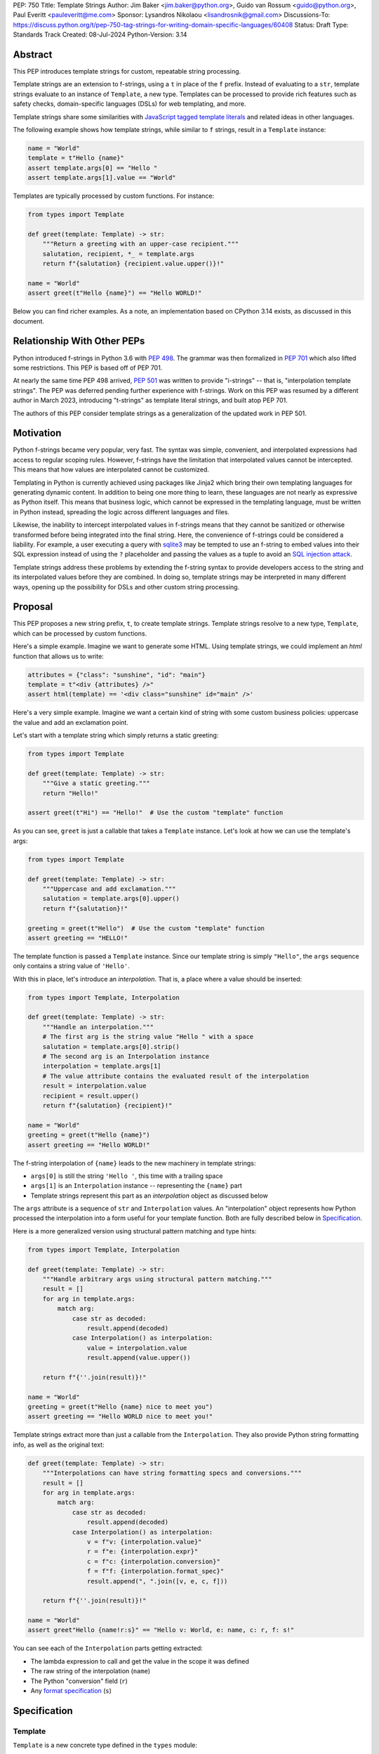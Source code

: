 PEP: 750
Title: Template Strings
Author: Jim Baker <jim.baker@python.org>, Guido van Rossum <guido@python.org>, Paul Everitt <pauleveritt@me.com>
Sponsor: Lysandros Nikolaou <lisandrosnik@gmail.com>
Discussions-To: https://discuss.python.org/t/pep-750-tag-strings-for-writing-domain-specific-languages/60408
Status: Draft
Type: Standards Track
Created: 08-Jul-2024
Python-Version: 3.14

Abstract
========

This PEP introduces template strings for custom, repeatable string processing.

Template strings are an extension to f-strings, using a ``t`` in place of the
``f`` prefix. Instead of evaluating to a ``str``, template strings evaluate to
an instance of ``Template``, a new type. Templates can be processed to provide
rich features such as safety checks, domain-specific languages (DSLs) for web
templating, and more.

Template strings share some similarities with `JavaScript tagged template literals <https://developer.mozilla.org/en-US/docs/Web/JavaScript/Reference/Template_literals#tagged_templates>`_
and related ideas in other languages.

The following example shows how template strings, while similar to ``f`` strings,
result in a ``Template`` instance:

.. code-block:: python

    name = "World"
    template = t"Hello {name}"
    assert template.args[0] == "Hello "
    assert template.args[1].value == "World"

Templates are typically processed by custom functions. For instance:

.. code-block:: python

    from types import Template

    def greet(template: Template) -> str:
        """Return a greeting with an upper-case recipient."""
        salutation, recipient, *_ = template.args
        return f"{salutation} {recipient.value.upper()}!"

    name = "World"
    assert greet(t"Hello {name}") == "Hello WORLD!"

Below you can find richer examples. As a note, an implementation based on CPython 3.14
exists, as discussed in this document.

Relationship With Other PEPs
============================

Python introduced f-strings in Python 3.6 with :pep:`498`. The grammar was
then formalized in :pep:`701` which also lifted some restrictions. This PEP
is based off of PEP 701.

At nearly the same time PEP 498 arrived, :pep:`501` was written to provide
"i-strings" -- that is, "interpolation template strings". The PEP was
deferred pending further experience with f-strings. Work on this PEP was
resumed by a different author in March 2023, introducing "t-strings" as template
literal strings, and built atop PEP 701.

The authors of this PEP consider template strings as a generalization of the
updated work in PEP 501.

Motivation
==========

Python f-strings became very popular, very fast. The syntax was simple, convenient, and
interpolated expressions had access to regular scoping rules. However, f-strings have
the limitation that interpolated values cannot be intercepted. This means that how values
are interpolated cannot be customized.

Templating in Python is currently achieved using packages like Jinja2 which bring their
own templating languages for generating dynamic content. In addition to being one more
thing to learn, these languages are not nearly as expressive as Python itself. This
means that business logic, which cannot be expressed in the templating language, must be
written in Python instead, spreading the logic across different languages and files.

Likewise, the inability to intercept interpolated values in f-strings means that
they cannot be sanitized or otherwise transformed before being integrated into
the final string. Here, the convenience of f-strings could be considered a liability.
For example, a user executing a query with `sqlite3 <https://docs.python.org/3/library/sqlite3.html>`__
may be tempted to use an f-string to embed values into their SQL expression instead of
using the ``?`` placeholder and passing the values as a tuple to avoid an
`SQL injection attack <https://en.wikipedia.org/wiki/SQL_injection>`__.

Template strings address these problems by extending the f-string syntax to provide
developers access to the string and its interpolated values before they are combined. In
doing so, template strings may be interpreted in many different ways, opening up the
possibility for DSLs and other custom string processing.


Proposal
========

This PEP proposes a new string prefix, ``t``, to create template strings. Template
strings resolve to a new type, ``Template``, which can be processed by custom functions.

Here's a simple example. Imagine we want to generate some HTML. Using template
strings, we could implement an `html` function that allows us to write:

.. code-block:: python

    attributes = {"class": "sunshine", "id": "main"}
    template = t"<div {attributes} />"
    assert html(template) == '<div class="sunshine" id="main" />'

Here's a very simple example. Imagine we want a certain kind of string with
some custom business policies: uppercase the value and add an exclamation point.

Let's start with a template string which simply returns a static greeting:

.. code-block:: python

    from types import Template

    def greet(template: Template) -> str:
        """Give a static greeting."""
        return "Hello!"

    assert greet(t"Hi") == "Hello!"  # Use the custom "template" function

As you can see, ``greet`` is just a callable that takes a ``Template`` instance.
Let's look at how we can use the template's args:

.. code-block:: python

    from types import Template

    def greet(template: Template) -> str:
        """Uppercase and add exclamation."""
        salutation = template.args[0].upper()
        return f"{salutation}!"

    greeting = greet(t"Hello")  # Use the custom "template" function
    assert greeting == "HELLO!"

The template function is passed a ``Template`` instance. Since our template string is simply
``"Hello"``, the ``args`` sequence only contains a string value of ``'Hello'``.

With this in place, let's introduce an *interpolation*. That is, a place where
a value should be inserted:

.. code-block:: python

    from types import Template, Interpolation

    def greet(template: Template) -> str:
        """Handle an interpolation."""
        # The first arg is the string value "Hello " with a space
        salutation = template.args[0].strip()
        # The second arg is an Interpolation instance
        interpolation = template.args[1]
        # The value attribute contains the evaluated result of the interpolation
        result = interpolation.value
        recipient = result.upper()
        return f"{salutation} {recipient}!"

    name = "World"
    greeting = greet(t"Hello {name}")
    assert greeting == "Hello WORLD!"

The f-string interpolation of ``{name}`` leads to the new machinery in template
strings:

- ``args[0]`` is still the string ``'Hello '``, this time with a trailing space
- ``args[1]`` is an ``Interpolation`` instance -- representing the ``{name}`` part
- Template strings represent this part as an *interpolation* object as discussed below

The ``args`` attribute is a sequence of ``str`` and ``Interpolation`` values. An "interpolation" object
represents how Python processed the interpolation into a form useful for your
template function. Both are fully described below in `Specification`_.

Here is a more generalized version using structural pattern matching and type hints:

.. code-block:: python

    from types import Template, Interpolation

    def greet(template: Template) -> str:
        """Handle arbitrary args using structural pattern matching."""
        result = []
        for arg in template.args:
            match arg:
                case str as decoded:
                    result.append(decoded)
                case Interpolation() as interpolation:
                    value = interpolation.value
                    result.append(value.upper())

        return f"{''.join(result)}!"

    name = "World"
    greeting = greet(t"Hello {name} nice to meet you")
    assert greeting == "Hello WORLD nice to meet you!"

Template strings extract more than just a callable from the ``Interpolation``. They also
provide Python string formatting info, as well as the original text:

.. code-block:: python

    def greet(template: Template) -> str:
        """Interpolations can have string formatting specs and conversions."""
        result = []
        for arg in template.args:
            match arg:
                case str as decoded:
                    result.append(decoded)
                case Interpolation() as interpolation:
                    v = f"v: {interpolation.value}"
                    r = f"e: {interpolation.expr}"
                    c = f"c: {interpolation.conversion}"
                    f = f"f: {interpolation.format_spec}"
                    result.append(", ".join([v, e, c, f]))

        return f"{''.join(result)}!"

    name = "World"
    assert greet"Hello {name!r:s}" == "Hello v: World, e: name, c: r, f: s!"

You can see each of the ``Interpolation`` parts getting extracted:

- The lambda expression to call and get the value in the scope it was defined
- The raw string of the interpolation (``name``)
- The Python "conversion" field (``r``)
- Any `format specification <https://docs.python.org/3/library/string.html#format-specification-mini-language>`_
  (``s``)

Specification
=============

Template
--------

``Template`` is a new concrete type defined in the ``types`` module:

.. code-block:: python

    class Template:
        args: Sequence[str | Interpolation]

The ``args`` attribute is a sequence of alternating string literals and ``Interpolation`` instances.


Template Must Immediately Precede the Quote Mark
--------------------------------------------

As with other string literal prefixes, no whitespace can be between the tag and the
quote mark.

PEP 701
-------

Template strings support the full syntax of :pep:`701` in that any string literal,
with any quote mark, can be nested in the interpolation. This nesting includes
of course tag strings.

Evaluating Template Strings
----------------------

When the template string is evaluated, the tag must have a binding, or a ``NameError``
is raised; and it must be a callable, or a ``TypeError`` is raised.

Decoded Strings
---------------

In the ``mytag'Did you say "{trade}"?'`` example, there are two strings: ``r'Did you say "'``
and ``r'"?'``.

Strings are internally stored as objects with a ``Decoded`` structure, meaning: conforming to
a protocol ``Decoded``:

.. code-block:: python

    @runtime_checkable
    class Decoded(Protocol):
        def __str__(self) -> str:
            ...

        raw: str


These ``Decoded`` objects have access to raw strings. Raw strings are used because tag strings
are meant to target a variety of DSLs, such as the shell and regexes. Such DSLs have their
own specific treatment of metacharacters, namely the backslash.

However, often the "cooked" string is what is needed, by decoding the string as
if it were a standard Python string. In the proposed implementation, the decoded object's
``__new__`` will *store* the raw string and *store and return* the "cooked" string.

The protocol is marked as ``@runtime_checkable`` to allow structural pattern matching to
test against the protocol instead of a type. This can incur a small performance penalty.
Since the ``case`` tests are in user-code tag functions, authors can choose to optimize by
testing for the implementation type discussed next.

The ``Decoded`` protocol will be available from ``typing``. In CPython, ``Decoded``
will be implemented in C, but for discussion of this PEP, the following is a compatible
implementation:

.. code-block:: python

    class DecodedConcrete(str):
        _raw: str

        def __new__(cls, raw: str):
            decoded = raw.encode("utf-8").decode("unicode-escape")
            if decoded == raw:
                decoded = raw
            chunk = super().__new__(cls, decoded)
            chunk._raw = raw
            return chunk

        @property
        def raw(self):
            return self._raw

Interpolation
-------------

An ``Interpolation`` is the data structure representing an expression inside the tag
string. Interpolations enable a delayed evaluation model, where the interpolation
expression is computed, transformed, memoized, or processed in any way.

In addition, the original text of the interpolation expression is made available to the
tag function. This can be useful for debugging or metaprogramming.

``Interpolation`` is a ``Protocol`` which will be made available from ``typing``. It
has the following definition:

.. code-block:: python

    @runtime_checkable
    class Interpolation(Protocol):
        def __len__(self):
            ...

        def __getitem__(self, index: int):
            ...

        def getvalue(self) -> Callable[[], Any]:
            ...

        expr: str
        conv: Literal["a", "r", "s"] | None
        format_spec: str | None

Given this example interpolation:

.. code-block:: python

    mytag'{trade!r:some-formatspec}'

these attributes are as follows:

* ``getvalue`` is a zero argument closure for the interpolation. In this case, ``lambda: trade``.

* ``expr`` is the *expression text* of the interpolation. Example: ``'trade'``.

* ``conv`` is the
  `optional conversion <https://docs.python.org/3/library/string.html#format-string-syntax>`_
  to be used by the tag function, one of ``r``, ``s``, and ``a``, corresponding to repr, str,
  and ascii conversions. Note that as with f-strings, no other conversions are supported.
  Example: ``'r'``.

* ``format_spec`` is the optional `format_spec string <https://docs.python.org/3/library/string.html#format-specification-mini-language>`_.
  A ``format_spec`` is eagerly evaluated if it contains any expressions before being passed to the tag
  function. Example: ``'some-formatspec'``.

In all cases, the tag function determines what to do with valid ``Interpolation``
attributes.

In the CPython reference implementation, implementing ``Interpolation`` in C would
use the equivalent `Struct Sequence Objects
<https://docs.python.org/3/c-api/tuple.html#struct-sequence-objects>`_ (see
such code as `os.stat_result
<https://docs.python.org/3/library/os.html#os.stat_result>`_). For purposes of this
PEP, here is an example of a pure Python implementation:

.. code-block:: python

    class InterpolationConcrete(NamedTuple):
        getvalue: Callable[[], Any]
        expr: str
        conv: Literal['a', 'r', 's'] | None = None
        format_spec: str | None = None

Interpolation Expression Evaluation
-----------------------------------

Expression evaluation for interpolations is the same as in :pep:`498#expression-evaluation`,
except that all expressions are always implicitly wrapped with a ``lambda``:

    The expressions that are extracted from the string are evaluated in the context
    where the tag string appeared. This means the expression has full access to its
    lexical scope, including local and global variables. Any valid Python expression
    can be used, including function and method calls.

However, there's one additional nuance to consider, `function scope
<https://docs.python.org/3/reference/executionmodel.html#resolution-of-names>`_
versus `annotation scope
<https://docs.python.org/3/reference/executionmodel.html#annotation-scopes>`_.
Consider this somewhat contrived example to configure captions:

.. code-block:: python

    class CaptionConfig:
        tag = 'b'
        figure = f'<{tag}>Figure</{tag}>'

Let's now attempt to rewrite the above example to use tag strings:

.. code-block:: python

    class CaptionConfig:
        tag = 'b'
        figure = html'<{tag}>Figure</{tag}>'

Unfortunately, this rewrite doesn't work if using the usual lambda wrapping to
implement interpolations, namely ``lambda: tag``. When the interpolations are
evaluated by the tag function, it will result in ``NameError: name 'tag' is not
defined``. The root cause of this name error is that ``lambda: tag`` uses function scope,
and it's therefore not able to use the class definition where ``tag`` is
defined.

Desugaring how the tag string could be evaluated will result in the same
``NameError`` even using f-strings; the lambda wrapping here also uses function
scoping:

.. code-block:: python

    class CaptionConfig:
        tag = 'b'
        figure = f'<{(lambda: tag)()}>Figure</{(lambda: tag)()}>'

For tag strings, getting such a ``NameError`` would be surprising. It would also
be a rough edge in using tag strings in this specific case of working with class
variables. After all, tag strings are supposed to support a superset of the
capabilities of f-strings.

The solution is to use annotation scope for tag string interpolations. While the
name "annotation scope" suggests it's only about annotations, it solves this
problem by lexically resolving names in the class definition, such as ``tag``,
unlike function scope.

.. note::

    The use of annotation scope means it's not possible to fully desugar
    interpolations into Python code. Instead it's as if one is writing
    ``interpolation_lambda: tag``, not ``lambda: tag``, where a hypothetical
    ``interpolation_lambda`` keyword variant uses annotation scope instead of
    the standard function scope.

    This is more or less how the reference implementation implements this
    concept (but without creating a new keyword of course).

This PEP and its reference implementation therefore use the support for
annotation scope. Note that this usage is a separable part from the
implementation of :pep:`649` and :pep:`695` which provides a somewhat similar
deferred execution model for annotations. Instead it's up to the tag function to
evaluate any interpolations.

With annotation scope in place, lambda-wrapped expressions in interpolations
then provide the usual lexical scoping seen with f-strings. So there's no need
to use ``locals()``, ``globals()``, or frame introspection with
``sys._getframe`` to evaluate the interpolation. In addition, the code of each
expression is available and does not have to be looked up with
``inspect.getsource`` or some other means.

Format Specification
--------------------

The ``format_spec`` is by default ``None`` if it is not specified in the tag string's
corresponding interpolation.

Because the tag function is completely responsible for processing ``Decoded``
and ``Interpolation`` values, there is no required interpretation for the format
spec and conversion in an interpolation. For example, this is a valid usage:

.. code-block:: python

    html'<div id={id:int}>{content:HTML|str}</div>'

In this case the ``format_spec`` for the second interpolation is the string
``'HTML|str'``; it is up to the ``html`` tag to do something with the
"format spec" here, if anything.

f-string-style ``=`` Evaluation
-------------------------------

``mytag'{expr=}'`` is parsed to being the same as ``mytag'expr={expr}``', as
implemented in the issue `Add = to f-strings for
easier debugging <https://github.com/python/cpython/issues/80998>`_.

Tag Function Arguments
----------------------

The tag function has the following signature:

.. code-block:: python

    def mytag(*args: Decoded | Interpolation) -> Any:
        ...

This corresponds to the following protocol:

.. code-block:: python

    class TagFunction(Protocol):
        def __call__(self, *args: Decoded | Interpolation) -> Any:
            ...

Because of subclassing, the signature for ``mytag`` can of course be widened to
the following, at the cost of losing some type specificity:

.. code-block:: python

    def mytag(*args: str | tuple) -> Any:
        ...

A user might write a tag string as follows:

.. code-block:: python

    def tag(*args):
        return args

    tag"\N{{GRINNING FACE}}"

Tag strings will represent this as exactly one ``Decoded`` argument. In this case, ``Decoded.raw`` would be
``'\\N{GRINNING FACE}'``. The "cooked" representation via encode and decode would be:

.. code-block:: python

    '\\N{GRINNING FACE}'.encode('utf-8').decode('unicode-escape')
    '😀'

Named unicode characters immediately followed by more text will still produce
just one ``Decoded`` argument:

.. code-block:: python

    def tag(*args):
        return args

    assert tag"\N{{GRINNING FACE}}sometext" == (DecodedConcrete("😀sometext"),)


Return Value
------------

Tag functions can return any type. Often they will return a string, but
richer systems can be built by returning richer objects. See below for
a motivating example.

Function Application
--------------------

Tag strings desugar as follows:

.. code-block:: python

    mytag'Hi, {name!s:format_spec}!'

This is equivalent to:

.. code-block:: python

    mytag(DecodedConcrete(r'Hi, '), InterpolationConcrete(lambda: name, 'name',
    's', 'format_spec'), DecodedConcrete(r'!'))

.. note::

    To keep it simple, this and subsequent desugaring omits an important scoping
    aspect in how names in interpolation expressions are resolved, specifically
    when defining classes. See `Interpolation Expression Evaluation`_.

No Empty Decoded String
-----------------------

Alternation between decodeds and interpolations is commonly seen, but it depends
on the tag string. Decoded strings will never have a value that is the empty string:

.. code-block:: python

    mytag'{a}{b}{c}'

...which results in this desugaring:

.. code-block:: python

    mytag(InterpolationConcrete(lambda: a, 'a', None, None), InterpolationConcrete(lambda: b, 'b', None, None), InterpolationConcrete(lambda: c, 'c', None, None))

Likewise:

.. code-block:: python

    mytag''

...results in this desugaring:

.. code-block:: python

    mytag()

HTML Example of Rich Return Types
=================================

Tag functions can be a powerful part of larger processing chains by returning richer objects.
JavaScript tagged template literals, for example, are not constrained by a requirement to
return a string. As an example, let's look at an HTML generation system, with a usage and
"subcomponent":

.. code-block::

    def Menu(*, logo: str, class_: str) -> HTML:
        return html'<img alt="Site Logo" src={logo} class={class_} />'

    icon = 'acme.png'
    result = html'<header><{Menu} logo={icon} class="my-menu"/></header>'
    img = result.children[0]
    assert img.tag == "img"
    assert img.attrs == {"src": "acme.png", "class": "my-menu", "alt": "Site Logo"}
    # We can also treat the return type as a string of specially-serialized HTML
    assert str(result) = '<header>' # etc.

This ``html`` tag function might have the following signature:

.. code-block:: python

    def html(*args: Decoded | Interpolation) -> HTML:
        ...

The ``HTML`` return class might have the following shape as a ``Protocol``:

.. code-block:: python

    @runtime_checkable
    class HTML(Protocol):
        tag: str
        attrs: dict[str, Any]
        children: Sequence[str | HTML]

In summary, the returned instance can be used as:

- A string, for serializing to the final output
- An iterable, for working with WSGI/ASGI for output streamed and evaluated
  interpolations *in the order* they are written out
- A DOM (data) structure of nested Python data

In each case, the result can be lazily and recursively composed in a safe fashion, because
the return value isn't required to be a string. Recommended practice is that
return values are "passive" objects.

What benefits might come from returning rich objects instead of strings? A DSL for
a domain such as HTML templating can provide a toolchain of post-processing, as
`Babel <https://babeljs.io>`_ does for JavaScript
`with AST-based transformation plugins <https://babeljs.io/docs/#pluggable>`_.
Similarly, systems that provide middleware processing can operate on richer,
standard objects with more capabilities. Tag string results can be tested as
nested Python objects, rather than string manipulation. Finally, the intermediate
results can be cached/persisted in useful ways.

Tool Support
============

Python Semantics in Tag Strings
-------------------------------

Python template languages and other DSLs have semantics quite apart from Python.
Different scope rules, different calling semantics e.g. for macros, their own
grammar for loops, and the like.

This means all tools need to write special support for each language. Even then,
it is usually difficult to find all the possible scopes, for example to autocomplete
values.

However, f-strings do not have this issue. An f-string is considered part of Python.
Expressions in curly braces behave as expected and values should resolve based on
regular scoping rules. Tools such as mypy can see inside f-string expressions,
but will likely never look inside a Jinja2 template.

DSLs written with tag strings will inherit much of this value. While we can't expect
standard tooling to understand the "domain" in the DSL, they can still inspect
anything expressible in an f-string.

Backwards Compatibility
=======================

Like f-strings, use of tag strings will be a syntactic backwards incompatibility
with previous versions.

Security Implications
=====================

The security implications of working with interpolations, with respect to
interpolations, are as follows:

1. Scope lookup is the same as f-strings (lexical scope). This model has been
   shown to work well in practice.

2. Tag functions can ensure that any interpolations are done in a safe fashion,
   including respecting the context in the target DSL.

How To Teach This
=================

Tag strings have several audiences: consumers of tag functions, authors of tag
functions, and framework authors who provide interesting machinery for tag
functions.

All three groups can start from an important framing:

- Existing solutions (such as template engines) can do parts of tag strings
- But tag strings move logic closer to "normal Python"

Consumers can look at tag strings as starting from f-strings:

- They look familiar
- Scoping and syntax rules are the same

They first thing they need to absorb: unlike f-strings, the string isn't
immediately evaluated "in-place". Something else (the tag function) happens.
That's the second thing to teach: the tag functions do something particular.
Thus the concept of "domain specific languages" (DSLs). What's extra to
teach: you need to import the tag function before tagging a string.

Tag function authors think in terms of making a DSL. They have
business policies they want to provide in a Python-familiar way. With tag
functions, Python is going to do much of the pre-processing. This lowers
the bar for making a DSL.

Tag authors can begin with simple use cases. After authors gain experience, tag strings can be used to add larger
patterns: lazy evaluation, intermediate representations, registries, and more.

Each of these points also match the teaching of decorators. In that case,
a learner consumes something which applies to the code just after it. They
don't need to know too much about decorator theory to take advantage of the
utility.

Common Patterns Seen In Writing Tag Functions
=============================================

Structural Pattern Matching
---------------------------

Iterating over the arguments with structural pattern matching is the expected
best practice for many tag function implementations:

.. code-block:: python

    def tag(*args: Decoded | Interpolation) -> Any:
        for arg in args:
            match arg:
                case Decoded() as decoded:
                    ... # handle each decoded string
                case Interpolation() as interpolation:
                    ... # handle each interpolation

Lazy Evaluation
---------------

The example tag functions above each call the interpolation's ``getvalue`` lambda
immediately. Python developers have frequently wished that f-strings could be
deferred, or lazily evaluated. It would be straightforward to write a wrapper that,
for example, defers calling the lambda until an ``__str__`` was invoked.

Memoizing
---------

Tag function authors have control of processing the static string parts and
the dynamic interpolation parts. For higher performance, they can deploy approaches
for memoizing processing, for example by generating keys.

Order of Evaluation
-------------------

Imagine a tag that generates a number of sections in HTML. The tag needs inputs for each
section. But what if the last input argument takes a while? You can't return the HTML for
the first section until all the arguments are available.

You'd prefer to emit markup as the inputs are available. Some templating tools support
this approach, as does tag strings.

Reference Implementation
========================

At the time of this PEP's announcement, a fully-working implementation is
`available <https://github.com/lysnikolaou/cpython/tree/tag-strings-rebased>`_.

This implementation is not final, as the PEP discussion will likely provide changes.

Rejected Ideas
==============


Enable Exact Round-Tripping of ``conv`` and ``format_spec``
-----------------------------------------------------------

There are two limitations with respect to exactly round-tripping to the original
source text.

First, the ``format_spec`` can be arbitrarily nested:

.. code-block:: python

    mytag'{x:{a{b{c}}}}'

In this PEP and corresponding reference implementation, the format_spec
is eagerly evaluated to set the ``format_spec`` in the interpolation, thereby losing the
original expressions.

While it would be feasible to preserve round-tripping in every usage, this would
require an extra flag ``equals`` to support, for example, ``{x=}``, and a
recursive ``Interpolation`` definition for ``format_spec``. The following is roughly the
pure Python equivalent of this type, including preserving the sequence
unpacking (as used in case statements):

.. code-block:: python

    class InterpolationConcrete(NamedTuple):
        getvalue: Callable[[], Any]
        raw: str
        conv: str | None = None
        format_spec: str | None | tuple[Decoded | Interpolation, ...] = None
        equals: bool = False

        def __len__(self):
            return 4

        def __iter__(self):
            return iter((self.getvalue, self.raw, self.conv, self.format_spec))

However, the additional complexity to support exact round-tripping seems
unnecessary and is thus rejected.

No Implicit String Concatenation
--------------------------------

Implicit tag string concatenation isn't supported, which is `unlike other string literals
<https://docs.python.org/3/reference/lexical_analysis.html#string-literal-concatenation>`_.

The expectation is that triple quoting is sufficient. If implicit string
concatenation is supported, results from tag evaluations would need to
support the ``+`` operator with ``__add__`` and ``__radd__``.

Because tag strings target embedded DSLs, this complexity introduces other
issues, such as determining appropriate separators. This seems unnecessarily
complicated and is thus rejected.

Arbitrary Conversion Values
---------------------------

Python allows only ``r``, ``s``, or ``a`` as possible conversion type values.
Trying to assign a different value results in ``SyntaxError``.

In theory, tag functions could choose to handle other conversion types. But this
PEP adheres closely to :pep:`701`. Any changes to allowed values should be in a
separate PEP.

Acknowledgements
================

Thanks to Ryan Morshead for contributions during development of the ideas leading
to tag strings. Thanks also to Koudai Aono for infrastructure work on contributing
materials. Special mention also to Dropbox's `pyxl <https://github.com/dropbox/pyxl>`_
as tackling similar ideas years ago.

Copyright
=========

This document is placed in the public domain or under the CC0-1.0-Universal
license, whichever is more permissive.
